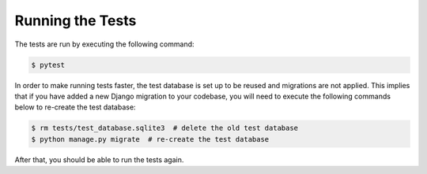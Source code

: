 *****************
Running the Tests
*****************

The tests are run by executing the following command:

.. code-block:: bash

   $ pytest

In order to make running tests faster, the test database is set up
to be reused and migrations are not applied. This implies that if you
have added a new Django migration to your codebase, you will need to
execute the following commands below to re-create the test database:

.. code-block:: bash

   $ rm tests/test_database.sqlite3  # delete the old test database
   $ python manage.py migrate  # re-create the test database

After that, you should be able to run the tests again.
